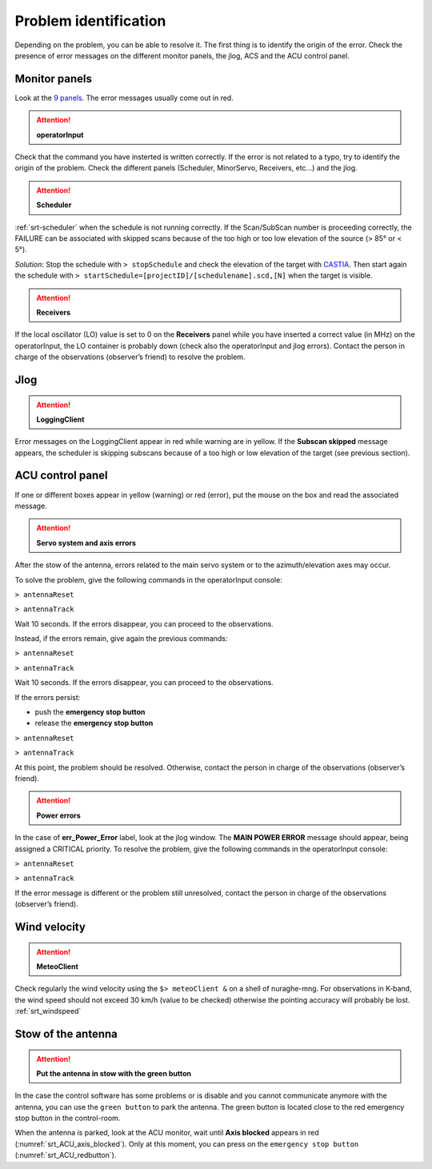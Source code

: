 .. SRT procedures documentation master file, created by
   sphinx-quickstart on Mon Aug  7 16:44:28 2017.
   You can adapt this file completely to your liking, but it should at least
   contain the root `toctree` directive.

===================
Problem identification
===================

Depending on the problem, you can be able to resolve it.
The first thing is to identify the origin of the error.
Check the presence of error messages on the different monitor panels, the
jlog, ACS and the ACU control panel. 


Monitor panels
=========

Look at the `9 panels <http://discos.readthedocs.io/en/latest/user/srt/source/Appendix_A.html>`_. The error messages usually come out in red.

.. ATTENTION:: **operatorInput**

Check that the command you have insterted is written correctly. If the error is not
related to a typo, try to identify the origin of the problem. Check
the different panels (Scheduler, MinorServo, Receivers, etc...) and the jlog.


.. ATTENTION:: **Scheduler**
 
:ref:`srt-scheduler` when the schedule is not running
correctly. If the Scan/SubScan number is proceeding correctly, the
FAILURE can be associated with skipped scans because of the too high
or too low elevation of the source (> 85° or < 5°). 

*Solution*: Stop the schedule with  ``> stopSchedule`` and 
check the elevation of the target with `CASTIA <http://www.ira.inaf.it/Observing/castia/site/index.php>`_.
Then start again the schedule with ``>
startSchedule=[projectID]/[schedulename].scd,[N]`` when the target is
visible.


.. ATTENTION:: **Receivers**

If the local oscillator (LO) value is set to 0 on the **Receivers** panel while you have
inserted a correct value (in MHz) on the operatorInput, the LO container is probably
down (check also the operatorInput and jlog errors). Contact the
person in charge of the observations (observer’s friend) to resolve
the problem.



Jlog
====

.. ATTENTION:: **LoggingClient**

Error messages on the LoggingClient appear in red while warning are in
yellow.
If the **Subscan skipped** message appears, the scheduler is skipping
subscans because of a too high or low elevation of the target (see
previous section).




ACU control panel
====

If one or different boxes appear in yellow (warning) or red (error), put the mouse on
the box and read the associated message.

.. ATTENTION:: **Servo system and axis errors**

After the stow of the antenna, errors related to the main servo system
or to the azimuth/elevation axes may occur.

To solve the problem, give the following commands in the
operatorInput console:

``> antennaReset``

``> antennaTrack``

Wait 10 seconds. If the errors disappear, you can proceed to the observations.

Instead, if the errors remain, give again the previous commands:

``> antennaReset``

``> antennaTrack``
 
Wait 10 seconds. If the errors disappear, you can proceed to the observations.

If the errors persist:

- push the **emergency stop button**

- release the **emergency stop button**

``> antennaReset``

``> antennaTrack``

At this point, the problem should be resolved. Otherwise, contact the person in charge of
the observations (observer’s friend).


.. ATTENTION:: **Power errors**

In the case of **err_Power_Error** label, look at the jlog window. The
**MAIN POWER ERROR** message should appear, being assigned a CRITICAL
priority. To resolve the problem, give the following commands in the
operatorInput console:

``> antennaReset``

``> antennaTrack``

If the error message is different or the problem still unresolved, contact the person in charge of
the observations (observer’s friend).



Wind velocity
========

.. ATTENTION:: **MeteoClient**

Check regularly the wind velocity using the ``$> meteoClient &`` on
a shell of nuraghe-mng. For observations in K-band, the wind speed
should not exceed 30 km/h (value to be checked) otherwise the pointing
accuracy will probably be lost. :ref:`srt_windspeed`


Stow of the antenna
=============

.. ATTENTION:: **Put the antenna in stow with the green button**

In the case the control software has some problems or is disable and you cannot
communicate anymore with the antenna, you can use the ``green button``
to park the antenna. The green button is located close to the red
emergency stop button in the control-room.

When the antenna is parked, look at the ACU monitor, wait until
**Axis blocked** appears in red (:numref:`srt_ACU_axis_blocked`).
Only at this moment, you can press on the ``emergency stop button``
(:numref:`srt_ACU_redbutton`).



